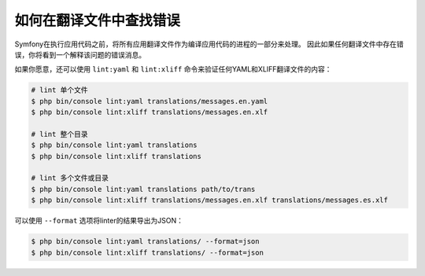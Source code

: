 .. index::
    single: Translation; Lint
    single: Translation; Translation File Errors

如何在翻译文件中查找错误
=======================================

Symfony在执行应用代码之前，将所有应用翻译文件作为编译应用代码的进程的一部分来处理。
因此如果任何翻译文件中存在错误，你将看到一个解释该问题的错误消息。

如果你愿意，还可以使用 ``lint:yaml`` 和 ``lint:xliff``
命令来验证任何YAML和XLIFF翻译文件的内容：

.. code-block:: terminal

    # lint 单个文件
    $ php bin/console lint:yaml translations/messages.en.yaml
    $ php bin/console lint:xliff translations/messages.en.xlf

    # lint 整个目录
    $ php bin/console lint:yaml translations
    $ php bin/console lint:xliff translations

    # lint 多个文件或目录
    $ php bin/console lint:yaml translations path/to/trans
    $ php bin/console lint:xliff translations/messages.en.xlf translations/messages.es.xlf

可以使用 ``--format`` 选项将linter的结果导出为JSON：

.. code-block:: terminal

    $ php bin/console lint:yaml translations/ --format=json
    $ php bin/console lint:xliff translations/ --format=json
